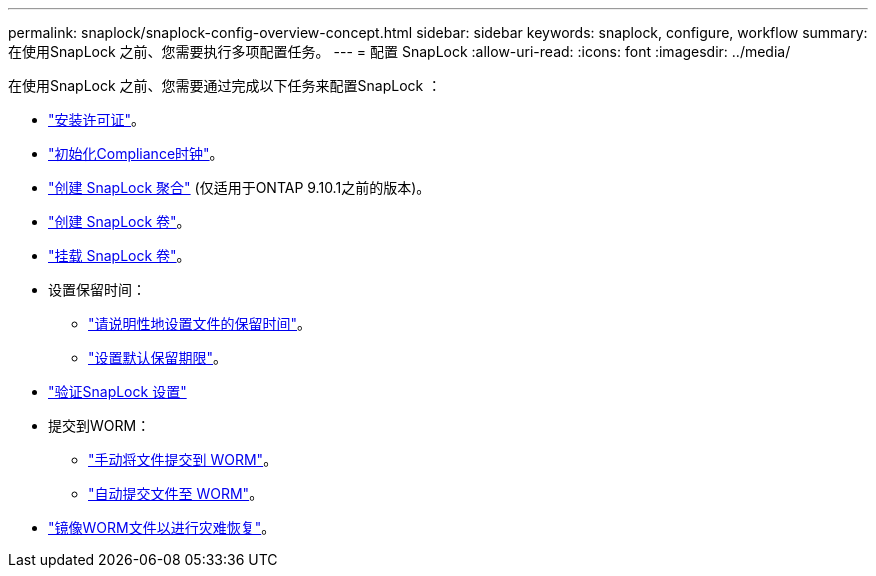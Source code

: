 ---
permalink: snaplock/snaplock-config-overview-concept.html 
sidebar: sidebar 
keywords: snaplock, configure, workflow 
summary: 在使用SnapLock 之前、您需要执行多项配置任务。 
---
= 配置 SnapLock
:allow-uri-read: 
:icons: font
:imagesdir: ../media/


[role="lead"]
在使用SnapLock 之前、您需要通过完成以下任务来配置SnapLock ：

* link:https://docs.netapp.com/us-en/ontap/snaplock/install-license-task.html["安装许可证"]。
* link:https://docs.netapp.com/us-en/ontap/snaplock/initialize-complianceclock-task.html["初始化Compliance时钟"]。
* link:https://docs.netapp.com/us-en/ontap/snaplock/create-snaplock-aggregate-task.html["创建 SnapLock 聚合"] (仅适用于ONTAP 9.10.1之前的版本)。
* link:https://docs.netapp.com/us-en/ontap/snaplock/create-snaplock-volume-task.html["创建 SnapLock 卷"]。
* link:https://docs.netapp.com/us-en/ontap/snaplock/mount-snaplock-volume-task.html["挂载 SnapLock 卷"]。
* 设置保留时间：
+
** link:https://docs.netapp.com/us-en/ontap/snaplock/set-retention-time-file-explicitly-task.html["请说明性地设置文件的保留时间"]。
** link:https://docs.netapp.com/us-en/ontap/snaplock/set-default-retention-period-task.html["设置默认保留期限"]。


* link:https://docs.netapp.com/us-en/ontap/snaplock/verify-file-volume-settings-file-fingerprint-task.html["验证SnapLock 设置"]
* 提交到WORM：
+
** link:https://docs.netapp.com/us-en/ontap/snaplock/commit-files-worm-state-manual-task.html["手动将文件提交到 WORM"]。
** link:https://docs.netapp.com/us-en/ontap/snaplock/autocommit-files-worm-task.html["自动提交文件至 WORM"]。


* link:https://docs.netapp.com/us-en/ontap/snaplock/mirror-worm-files-task.html["镜像WORM文件以进行灾难恢复"]。

